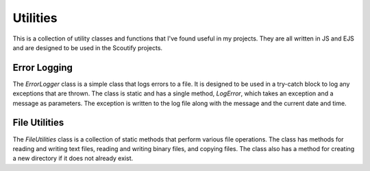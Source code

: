 Utilities
=====

This is a collection of utility classes and functions that I've found useful in my projects. They are all written in JS and EJS and are designed to be used in the Scoutify projects.

Error Logging
------------

The `ErrorLogger` class is a simple class that logs errors to a file. It is designed to be used in a try-catch block to log any exceptions that are thrown. The class is static and has a single method, `LogError`, which takes an exception and a message as parameters. The exception is written to the log file along with the message and the current date and time.


File Utilities
------------

The `FileUtilities` class is a collection of static methods that perform various file operations. The class has methods for reading and writing text files, reading and writing binary files, and copying files. The class also has a method for creating a new directory if it does not already exist.
